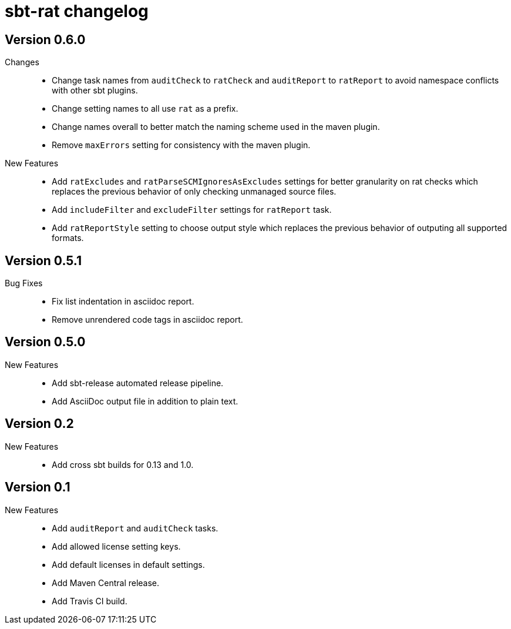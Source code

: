 = sbt-rat changelog

== Version 0.6.0

Changes::
* Change task names from `auditCheck` to `ratCheck` and `auditReport` to
  `ratReport` to avoid namespace conflicts with other sbt plugins.
* Change setting names to all use `rat` as a prefix.
* Change names overall to better match the naming scheme used in the maven
  plugin.
* Remove `maxErrors` setting for consistency with the maven plugin.

New Features::
* Add `ratExcludes` and `ratParseSCMIgnoresAsExcludes` settings for better
  granularity on rat checks which replaces the previous behavior of only
  checking unmanaged source files.
* Add `includeFilter` and `excludeFilter` settings for `ratReport` task.
* Add `ratReportStyle` setting to choose output style which replaces the
  previous behavior of outputing all supported formats.

== Version 0.5.1

Bug Fixes::
* Fix list indentation in asciidoc report.
* Remove unrendered code tags in asciidoc report.

== Version 0.5.0

New Features::
* Add sbt-release automated release pipeline.
* Add AsciiDoc output file in addition to plain text.

== Version 0.2

New Features::
* Add cross sbt builds for 0.13 and 1.0.

== Version 0.1

New Features::
* Add `auditReport` and `auditCheck` tasks.
* Add allowed license setting keys.
* Add default licenses in default settings.
* Add Maven Central release.
* Add Travis CI build.

